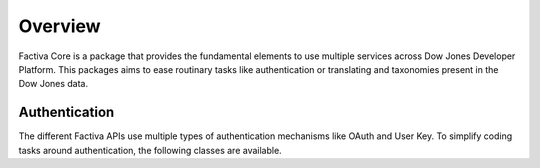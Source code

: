 Overview
========

Factiva Core is a package that provides the fundamental elements to use multiple services across Dow Jones Developer Platform. This packages aims to ease routinary tasks like authentication or translating and taxonomies present in the Dow Jones data.

Authentication
--------------

The different Factiva APIs use multiple types of authentication mechanisms like OAuth and User Key. To simplify coding tasks around authentication, the following classes are available.

